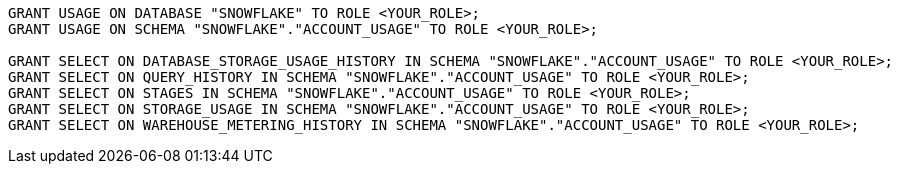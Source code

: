 [source,bash]
----
GRANT USAGE ON DATABASE "SNOWFLAKE" TO ROLE <YOUR_ROLE>;
GRANT USAGE ON SCHEMA "SNOWFLAKE"."ACCOUNT_USAGE" TO ROLE <YOUR_ROLE>;

GRANT SELECT ON DATABASE_STORAGE_USAGE_HISTORY IN SCHEMA "SNOWFLAKE"."ACCOUNT_USAGE" TO ROLE <YOUR_ROLE>;
GRANT SELECT ON QUERY_HISTORY IN SCHEMA "SNOWFLAKE"."ACCOUNT_USAGE" TO ROLE <YOUR_ROLE>;
GRANT SELECT ON STAGES IN SCHEMA "SNOWFLAKE"."ACCOUNT_USAGE" TO ROLE <YOUR_ROLE>;
GRANT SELECT ON STORAGE_USAGE IN SCHEMA "SNOWFLAKE"."ACCOUNT_USAGE" TO ROLE <YOUR_ROLE>;
GRANT SELECT ON WAREHOUSE_METERING_HISTORY IN SCHEMA "SNOWFLAKE"."ACCOUNT_USAGE" TO ROLE <YOUR_ROLE>;
----